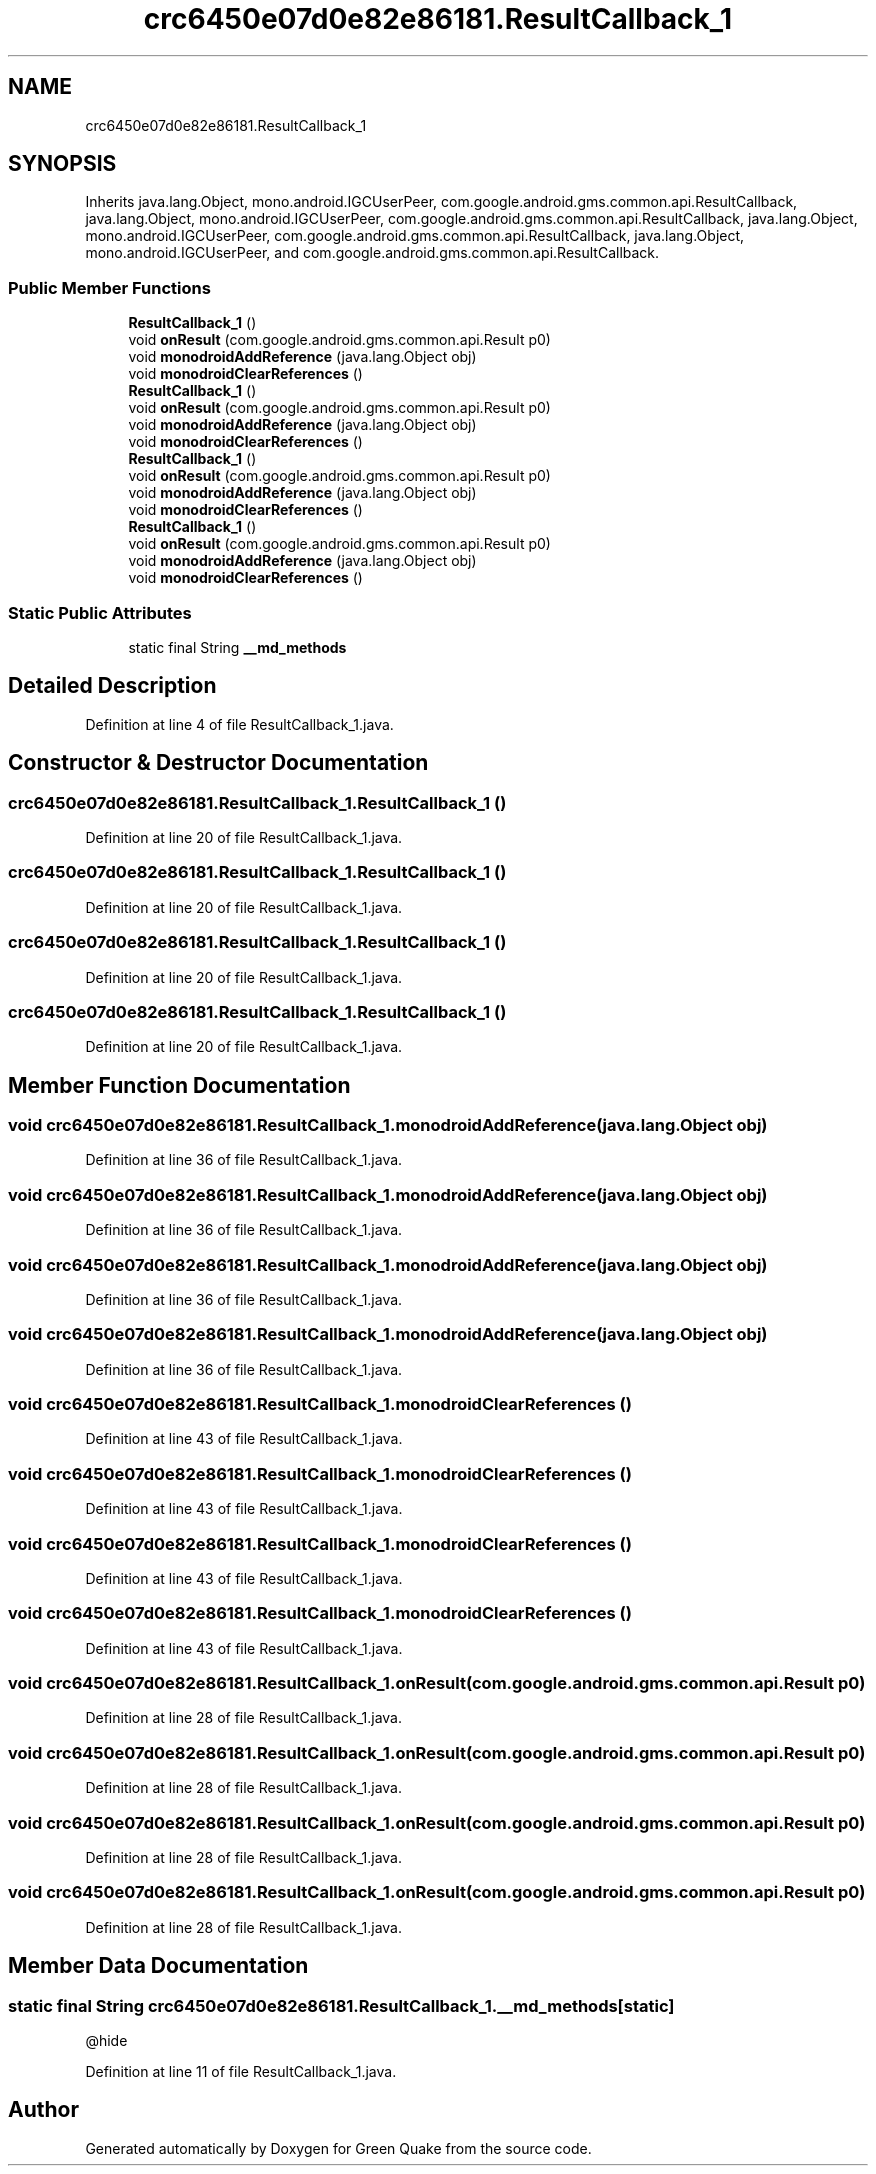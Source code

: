.TH "crc6450e07d0e82e86181.ResultCallback_1" 3 "Thu Apr 29 2021" "Version 1.0" "Green Quake" \" -*- nroff -*-
.ad l
.nh
.SH NAME
crc6450e07d0e82e86181.ResultCallback_1
.SH SYNOPSIS
.br
.PP
.PP
Inherits java\&.lang\&.Object, mono\&.android\&.IGCUserPeer, com\&.google\&.android\&.gms\&.common\&.api\&.ResultCallback, java\&.lang\&.Object, mono\&.android\&.IGCUserPeer, com\&.google\&.android\&.gms\&.common\&.api\&.ResultCallback, java\&.lang\&.Object, mono\&.android\&.IGCUserPeer, com\&.google\&.android\&.gms\&.common\&.api\&.ResultCallback, java\&.lang\&.Object, mono\&.android\&.IGCUserPeer, and com\&.google\&.android\&.gms\&.common\&.api\&.ResultCallback\&.
.SS "Public Member Functions"

.in +1c
.ti -1c
.RI "\fBResultCallback_1\fP ()"
.br
.ti -1c
.RI "void \fBonResult\fP (com\&.google\&.android\&.gms\&.common\&.api\&.Result p0)"
.br
.ti -1c
.RI "void \fBmonodroidAddReference\fP (java\&.lang\&.Object obj)"
.br
.ti -1c
.RI "void \fBmonodroidClearReferences\fP ()"
.br
.ti -1c
.RI "\fBResultCallback_1\fP ()"
.br
.ti -1c
.RI "void \fBonResult\fP (com\&.google\&.android\&.gms\&.common\&.api\&.Result p0)"
.br
.ti -1c
.RI "void \fBmonodroidAddReference\fP (java\&.lang\&.Object obj)"
.br
.ti -1c
.RI "void \fBmonodroidClearReferences\fP ()"
.br
.ti -1c
.RI "\fBResultCallback_1\fP ()"
.br
.ti -1c
.RI "void \fBonResult\fP (com\&.google\&.android\&.gms\&.common\&.api\&.Result p0)"
.br
.ti -1c
.RI "void \fBmonodroidAddReference\fP (java\&.lang\&.Object obj)"
.br
.ti -1c
.RI "void \fBmonodroidClearReferences\fP ()"
.br
.ti -1c
.RI "\fBResultCallback_1\fP ()"
.br
.ti -1c
.RI "void \fBonResult\fP (com\&.google\&.android\&.gms\&.common\&.api\&.Result p0)"
.br
.ti -1c
.RI "void \fBmonodroidAddReference\fP (java\&.lang\&.Object obj)"
.br
.ti -1c
.RI "void \fBmonodroidClearReferences\fP ()"
.br
.in -1c
.SS "Static Public Attributes"

.in +1c
.ti -1c
.RI "static final String \fB__md_methods\fP"
.br
.in -1c
.SH "Detailed Description"
.PP 
Definition at line 4 of file ResultCallback_1\&.java\&.
.SH "Constructor & Destructor Documentation"
.PP 
.SS "crc6450e07d0e82e86181\&.ResultCallback_1\&.ResultCallback_1 ()"

.PP
Definition at line 20 of file ResultCallback_1\&.java\&.
.SS "crc6450e07d0e82e86181\&.ResultCallback_1\&.ResultCallback_1 ()"

.PP
Definition at line 20 of file ResultCallback_1\&.java\&.
.SS "crc6450e07d0e82e86181\&.ResultCallback_1\&.ResultCallback_1 ()"

.PP
Definition at line 20 of file ResultCallback_1\&.java\&.
.SS "crc6450e07d0e82e86181\&.ResultCallback_1\&.ResultCallback_1 ()"

.PP
Definition at line 20 of file ResultCallback_1\&.java\&.
.SH "Member Function Documentation"
.PP 
.SS "void crc6450e07d0e82e86181\&.ResultCallback_1\&.monodroidAddReference (java\&.lang\&.Object obj)"

.PP
Definition at line 36 of file ResultCallback_1\&.java\&.
.SS "void crc6450e07d0e82e86181\&.ResultCallback_1\&.monodroidAddReference (java\&.lang\&.Object obj)"

.PP
Definition at line 36 of file ResultCallback_1\&.java\&.
.SS "void crc6450e07d0e82e86181\&.ResultCallback_1\&.monodroidAddReference (java\&.lang\&.Object obj)"

.PP
Definition at line 36 of file ResultCallback_1\&.java\&.
.SS "void crc6450e07d0e82e86181\&.ResultCallback_1\&.monodroidAddReference (java\&.lang\&.Object obj)"

.PP
Definition at line 36 of file ResultCallback_1\&.java\&.
.SS "void crc6450e07d0e82e86181\&.ResultCallback_1\&.monodroidClearReferences ()"

.PP
Definition at line 43 of file ResultCallback_1\&.java\&.
.SS "void crc6450e07d0e82e86181\&.ResultCallback_1\&.monodroidClearReferences ()"

.PP
Definition at line 43 of file ResultCallback_1\&.java\&.
.SS "void crc6450e07d0e82e86181\&.ResultCallback_1\&.monodroidClearReferences ()"

.PP
Definition at line 43 of file ResultCallback_1\&.java\&.
.SS "void crc6450e07d0e82e86181\&.ResultCallback_1\&.monodroidClearReferences ()"

.PP
Definition at line 43 of file ResultCallback_1\&.java\&.
.SS "void crc6450e07d0e82e86181\&.ResultCallback_1\&.onResult (com\&.google\&.android\&.gms\&.common\&.api\&.Result p0)"

.PP
Definition at line 28 of file ResultCallback_1\&.java\&.
.SS "void crc6450e07d0e82e86181\&.ResultCallback_1\&.onResult (com\&.google\&.android\&.gms\&.common\&.api\&.Result p0)"

.PP
Definition at line 28 of file ResultCallback_1\&.java\&.
.SS "void crc6450e07d0e82e86181\&.ResultCallback_1\&.onResult (com\&.google\&.android\&.gms\&.common\&.api\&.Result p0)"

.PP
Definition at line 28 of file ResultCallback_1\&.java\&.
.SS "void crc6450e07d0e82e86181\&.ResultCallback_1\&.onResult (com\&.google\&.android\&.gms\&.common\&.api\&.Result p0)"

.PP
Definition at line 28 of file ResultCallback_1\&.java\&.
.SH "Member Data Documentation"
.PP 
.SS "static final String crc6450e07d0e82e86181\&.ResultCallback_1\&.__md_methods\fC [static]\fP"
@hide 
.PP
Definition at line 11 of file ResultCallback_1\&.java\&.

.SH "Author"
.PP 
Generated automatically by Doxygen for Green Quake from the source code\&.
